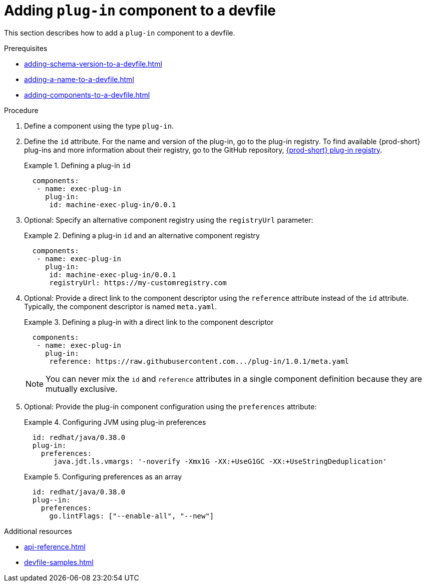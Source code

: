 [id="proc_adding-plugin-component-to-a-devfile_{context}"]
= Adding `plug-in` component to a devfile

[role="_abstract"]
This section describes how to add a `plug-in` component to a devfile.

.Prerequisites

* xref:adding-schema-version-to-a-devfile.adoc[]
* xref:adding-a-name-to-a-devfile.adoc[]
* xref:adding-components-to-a-devfile.adoc[]

.Procedure

. Define a component using the type `plug-in`.

. Define the `id` attribute. For the name and version of the plug-in, go to the plug-in registry. To find available {prod-short} plug-ins and more information about their registry, go to the GitHub repository, link:https://github.com/eclipse/che-plugin-registry[{prod-short} plug-in registry].
+
.Defining a plug-in `id`
====
[source,yaml]
----
  components:
   - name: exec-plug-in
     plug-in:
      id: machine-exec-plug-in/0.0.1
----
====

. Optional: Specify an alternative component registry using the `registryUrl` parameter:
+
.Defining a plug-in `id` and an alternative component registry
====
[source,yaml]
----
  components:
   - name: exec-plug-in
     plug-in:
      id: machine-exec-plug-in/0.0.1
      registryUrl: https://my-customregistry.com
----
====

. Optional: Provide a direct link to the component descriptor using the `reference` attribute instead of the `id` attribute. Typically, the component descriptor is named `meta.yaml`.
+
.Defining a plug-in with a direct link to the component descriptor
====
[source,yaml]
----
  components:
   - name: exec-plug-in
     plug-in:
      reference: https://raw.githubusercontent.com.../plug-in/1.0.1/meta.yaml
----
====
+
NOTE: You can never mix the `id` and `reference` attributes in a single component definition because they are mutually exclusive.

. Optional: Provide the plug-in component configuration using the `preferences` attribute:
+
.Configuring JVM using plug-in preferences
====
[source,yaml]
----
  id: redhat/java/0.38.0
  plug-in:
    preferences:
       java.jdt.ls.vmargs: '-noverify -Xmx1G -XX:+UseG1GC -XX:+UseStringDeduplication'
----
====
+
.Configuring preferences as an array
====
[source,yaml]
----
  id: redhat/java/0.38.0
  plug--in:
    preferences:
      go.lintFlags: ["--enable-all", "--new"]
----
====


[role="_additional-resources"]
.Additional resources

* xref:api-reference.adoc[]
* xref:devfile-samples.adoc[]
